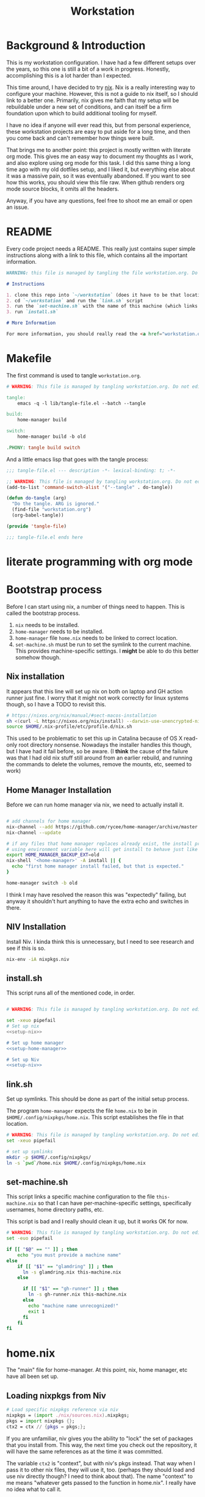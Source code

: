 #+TITLE: Workstation
* Background & Introduction
This is my workstation configuration. I have had a few different setups over the years, so this one is still a bit of a
work in progress. Honestly, accomplishing this is a lot harder than I expected.

This time around, I have decided to try [[https://nixos.org/][nix]]. Nix is a really interesting way to configure your machine. However, this is not a
guide to nix itself, so I should link to a better one. Primarily, nix gives me faith that my setup will be rebuildable under
a new set of conditions, and can itself be a firm foundation upon which to build additional tooling for myself.

I have no idea if anyone will ever read this, but from personal experience, these workstation projects are easy to put
aside for a long time, and then you come back and can't remember how things were built.

That brings me to another point: this project is mostly written with literate org mode. This gives me an easy way to document
my thoughts as I work, and also explore using org mode for this task. I did this same thing a long time ago with my old
dotfiles setup, and I liked it, but everything else about it was a massive pain, so it was eventually abandoned. If you want
to see how this works, you should view this file raw. When github renders org mode source blocks, it omits all the headers.

Anyway, if you have any questions, feel free to shoot me an email or open an issue.
* README
Every code project needs a README. This really just contains super simple instructions along with a link to this file, which
contains all the important information.

#+begin_src md :tangle ./README.md  :noweb yes
WARNING: this file is managed by tangling the file workstation.org. Do not edit directly!

# Instructions

1. clone this repo into `~/workstation` (does it have to be that location?)
2. cd `~/workstation` and run the `link.sh` script
3. run the `set-machine.sh` with the name of this machine (which links this machine settings).
3. run `install.sh`

# More Information

For more information, you should really read the <a href="workstation.org">workstation.org</a> file.
#+end_src
* Makefile
The first command is used to tangle ~workstation.org~.

#+begin_src makefile :tangle ./Makefile  :noweb yes
# WARNING: This file is managed by tangling workstation.org. Do not edit directly!

tangle:
	emacs -q -l lib/tangle-file.el --batch --tangle

build:
	home-manager build

switch:
	home-manager build -b old

.PHONY: tangle build switch
#+end_src

And a little emacs lisp that goes with the tangle process:

#+begin_src emacs-lisp :tangle ./lib/tangle-file.el
;;; tangle-file.el --- description -*- lexical-binding: t; -*-

;; WARNING: This file is managed by tangling workstation.org. Do not edit directly!
(add-to-list 'command-switch-alist '("--tangle" . do-tangle))

(defun do-tangle (arg)
  "Do the tangle. ARG is ignored."
  (find-file "workstation.org")
  (org-babel-tangle))

(provide 'tangle-file)

;;; tangle-file.el ends here
#+end_src
* literate programming with org mode

* Bootstrap process
Before I can start using nix, a number of things need to happen. This is called the bootstrap process.

1. ~nix~ needs to be installed.
2. ~home-manager~ needs to be installed.
3. ~home-manager~ file ~home.nix~ needs to be linked to correct location.
4. ~set-machine.sh~ must be run to set the symlink to the current machine. This provides machine-specific
   settings. I *might* be able to do this better somehow though.

** Nix installation
It appears that this line will set up nix on both on laptop and GH action runner just fine.
I worry that it might not work correctly for linux systems though, so I have a TODO to revisit this.

#+NAME: setup-nix
#+BEGIN_SRC sh
  # https://nixos.org/nix/manual/#sect-macos-installation
  sh <(curl -L https://nixos.org/nix/install) --darwin-use-unencrypted-nix-store-volume
  source $HOME/.nix-profile/etc/profile.d/nix.sh
#+END_SRC

This used to be problematic to set this up in Catalina because of OS X read-only root directory nonsense.
Nowadays the installer handles this though, but I have had it fail before, so be aware.
(I *think* the cause of the failure was that I had old nix stuff still around from an earlier rebuild, and
running the commands to delete the volumes, remove the mounts, etc, seemed to work)
** Home Manager Installation
Before we can run home manager via nix, we need to actually install it.

#+NAME: setup-home-manager
#+begin_src sh

# add channels for home manager
nix-channel --add https://github.com/rycee/home-manager/archive/master.tar.gz home-manager
nix-channel --update

# if any files that home manager replaces already exist, the install process will fail
# using environment variable here will get install to behave just like the switch command flag -b
export HOME_MANAGER_BACKUP_EXT=old
nix-shell '<home-manager>' -A install || {
  echo "first home manager install failed, but that is expected."
}

home-manager switch -b old
#+end_src

I think I may have resolved the reason this was "expectedly" failing, but anyway it shouldn't hurt anything to have the extra echo
and switches in there.
** NIV Installation
Install Niv. I kinda think this is unnecessary, but I need to see research and see if this is so.
#+NAME: setup-niv
#+BEGIN_SRC sh
nix-env -iA nixpkgs.niv
#+END_SRC
** install.sh
This script runs all of the mentioned code, in order.

#+BEGIN_SRC sh :tangle ./install.sh :shebang "#!/usr/bin/env bash" :noweb yes

# WARNING: This file is managed by tangling workstation.org. Do not edit directly!

set -xeuo pipefail
# Set up nix
<<setup-nix>>

# Set up home manager
<<setup-home-manager>>

# Set up Niv
<<setup-niv>>

#+END_SRC
** link.sh
Set up symlinks. This should be done as part of the initial setup process.

The program ~home-manager~ expects the file ~home.nix~ to be in
~$HOME/.config/nixpkgs/home.nix~. This script establishes the file in that location.

#+BEGIN_SRC sh :tangle ./link.sh :shebang "#!/usr/bin/env bash" :noweb yes
# WARNING: This file is managed by tangling workstation.org. Do not edit directly!
set -xeuo pipefail

# set up symlinks
mkdir -p $HOME/.config/nixpkgs/
ln -s `pwd`/home.nix $HOME/.config/nixpkgs/home.nix
#+END_SRC
** set-machine.sh
This script links a specific machine configuration to the file ~this-machine.nix~ so that
I can have per-machine-specific settings, specifically usernames, home directory paths, etc.

This script is bad and I really should clean it up, but it works OK for now.
#+BEGIN_SRC sh :tangle ./set-machine.sh :shebang "#!/usr/bin/env bash" :noweb yes
# WARNING: This file is managed by tangling workstation.org. Do not edit directly!
set -euo pipefail

if [[ "$@" == "" ]] ; then
    echo "you must provide a machine name"
else
    if [[ "$1" == "glamdring" ]] ; then
      ln -s glamdring.nix this-machine.nix
    else

      if [[ "$1" == "gh-runner" ]] ; then
        ln -s gh-runner.nix this-machine.nix
      else
        echo "machine name unrecognized!"
        exit 1
      fi
    fi
fi
#+END_SRC
* home.nix
The "main" file for home-manager. At this point, nix, home manager, etc have all been
set up.

** Loading nixpkgs from Niv
#+NAME: load-niv
#+BEGIN_SRC nix
  # Load specific nixpkgs reference via niv
  nixpkgs = (import ./nix/sources.nix).nixpkgs;
  pkgs = import nixpkgs {};
  ctx2 = ctx // {pkgs = pkgs;};
#+END_SRC

If you are unfamiliar, niv gives you the ability to "lock" the set of packages that you
install from. This way, the next time you check out the repository, it will have the same
references as at the time it was committed.

The variable ~ctx2~ is "context", but with niv's pkgs instead. That way when I pass it to
other nix files, they will use it, too. (perhaps they should load and use niv directly though?
I need to think about that). The name "context" to me means
"whatever gets passed to the function in home.nix". I really have no idea what to call it.
** emacs.nix
I wrote this file so that I could keep things separated, and my emacs configuration is in a single spot.
Since I neded up finding the nix-doom-emacs package, it seems like the need for this is gone. Maybe
I will inline it into ~home.nix~, I dunno.
#+begin_src nix :tangle ./emacs.nix :noweb yes
# WARNING: This file is managed by tangling workstation.org. Do not edit directly!
{ config, lib, pkgs, ... }:

{
  doom-emacs = pkgs.callPackage (builtins.fetchTarball {
    url = https://github.com/vlaci/nix-doom-emacs/archive/c440f4afe4ff2d38d2beb40d7e4bcfa2496f60c2.tar.gz; # version hash instead of master
  }) {
    doomPrivateDir = ./doom.d;  # Directory containing your config.el init.el
                                # and packages.el files
    extraPackages = epkgs: [
      epkgs.nix-mode
      epkgs.vterm
    ];
  };

  files = {
    ".emacs.d/init.el".text = ''
    ;; loads doom from nix store
    (load "default.el")
    '';
  };
}
#+end_src
** dotfiles.nix
Right now these are mostly all boring copies from my old setup.
#+begin_src nix :tangle ./dotfiles.nix :noweb yes
{ config, lib, pkgs, ... }:
let
  paths = ''
    export PATH="$HOME/.cabal/bin:$PATH"
    export PATH="$HOME/.cargo/bin:$PATH"
    export PATH="$HOME/.emacs.d/bin:$PATH"
    export PATH="$HOME/.local/bin:$PATH"
    export PATH="$HOME/bin:$PATH"
    export PATH="/usr/local/bin:$PATH"
  '';
in
{
  ".zshrc".text = ''
    # export NIX_PATH=$HOME/.nix-defexpr/channels''${NIX_PATH:+:}$NIX_PATH

    ${paths}

    if [ -e $HOME/.nix-profile/etc/profile.d/nix.sh ]; then
      . $HOME/.nix-profile/etc/profile.d/nix.sh;
    fi # added by Nix installer
  '';

  ".ghci".text = ''
    :set -XOverloadedStrings

    -- Read GHCI commands from the file whose name is
    -- in the GHCIRC environment variable
    -- :def _load const(System.Environment.getEnvironment >>= maybe (return "") readFile . lookup "GHCIRC")
    -- :_load
    -- :undef _load
  '';

  ".bash_profile".text = ''
    export EDITOR=emacsclient
    export GIT_EDITOR=$EDITOR

    alias lock=/System/Library/Frameworks/ScreenSaver.framework/Versions/Current/Resources/ScreenSaverEngine.app/Contents/MacOS/ScreenSaverEngine

    ${paths}

    export LANG=en_US.UTF-8

    shopt -s extglob

    export HISTCONTROL=erasedups
    export HISTSIZE=10000
    shopt -s histappend

    do_command_done_alert() {
        osascript -e 'display dialog "Command Done!"'
    }

    alert_when_done() {
        if test -n "$1";
        then
            while kill -0 $1
            do
                sleep 1
            done
        fi
        do_command_done_alert
    }

    export NIX_PATH=$HOME/.nix-defexpr/channels\$\{NIX_PATH:+:}$NIX_PATH

    if [ -e $HOME/.nix-profile/etc/profile.d/nix.sh ]; then
      . $HOME/.nix-profile/etc/profile.d/nix.sh;
    fi # added by Nix installer
  '';

  ".bashrc".text = ''
    source ~/.bash_profile
  '';
}
#+end_src
** The full home.nix file
#+begin_src nix :tangle ./home.nix :noweb yes
# WARNING: This file is managed by tangling workstation.org. Do not edit directly!
ctx:
let
  <<load-niv>>
  this-machine = import ./this-machine.nix;
  dotfiles = (import ./dotfiles.nix) ctx2;
  emacs = (import ./emacs.nix) ctx2;
in
{
  # Let Home Manager install and manage itself.
  programs.home-manager.enable = true;

  # Home Manager needs a bit of information about you and the
  # paths it should manage.
  home.username = this-machine.username;
  home.homeDirectory = this-machine.homeDirectory;

  home.file = dotfiles // emacs.files;

  home.packages = [
    pkgs.ghcid
    pkgs.jq
    pkgs.jl
    emacs.doom-emacs
    pkgs.bitwarden-cli
  ];

  # This value determines the Home Manager release that your
  # configuration is compatible with. This helps avoid breakage
  # when a new Home Manager release introduces backwards
  # incompatible changes.
  #
  # You can update Home Manager without changing this value. See
  # the Home Manager release notes for a list of state version
  # changes in each release.
  home.stateVersion = "20.09";
}
#+end_src
* Testing
** test.sh
At this point in time, this test actually checks very little, but what it DOES check
is things that indicate that everything went right. Specifically, checking the doom version means
emacs, doom, and the whole doom setup process worked out.

I plan to move this to a Haskell project at some point, probably do it with hspec instead.
Or maybe that bats testing library. We'll see.
#+begin_src sh :tangle ./test/test.sh :shebang "#!/usr/bin/env bash" :noweb yes
# WARNING: This file is managed by tangling workstation.org. Do not edit directly!
#!/usr/bin/env bash
set -euox pipefail

# ensure all the references are set
source $HOME/.nix-profile/etc/profile.d/nix.sh

echo "RUNNING TESTS"

# emacs
if which emacs; then
    echo found emacs
    if which emacs | grep nix > /dev/null; then
        echo emacs installed by nix

        EMACS_VERSION=$(emacs -Q --batch --eval '(princ emacs-version)')
        if  [[ "$EMACS_VERSION" == "26.3" ]]; then
            echo emacs is correct version

            DOOM_VERSION=$(emacs --batch -l ~/.emacs.d/init.el --eval '(princ doom-version)')
            if  [[ "$DOOM_VERSION" == "2.0.9" ]]; then
                echo doom is correct version
            else
                echo doom is not reported to be correct version, found "$DOOM_VERSION"
                exit 1
            fi
        else
            echo emacs is not correct version, found $EMACS_VERSION
            exit 1
        fi
    else
        echo PROBLEM: emacs installed, but not installed by nix
        exit 1
    fi
else
  echo EMACS NOT FOUND
  exit 1
fi
#+end_src
** Github Actions CI
First, the CI config. Importantly, github CI support macos environments. Otherwise I
would be on GitLab instead.

#+begin_src yaml :tangle ./.github/workflows/test.yml :noweb yes
# WARNING: This file is managed by tangling workstation.org. Do not edit directly!

name: CI

on: [push]

jobs:
  build:
    runs-on: macos-10.15

    steps:
    - uses: actions/checkout@v2

    - name: Run a one-line script
      run: ./test/ci.sh
#+end_src
** The environment setup script
To run CI, we have a script which, thankfully, basically mirrors the install instructions.

Importantly, this does a LOT of things, such as install nix, home-manager, etc, and eventually runs
the test script.
#+begin_src sh :tangle ./test/ci.sh :shebang "#!/usr/bin/env bash" :noweb yes
# WARNING: This file is managed by tangling workstation.org. Do not edit directly!

set -xeuo pipefail

bash link.sh

bash set-machine.sh gh-runner

bash install.sh

echo INSTALL PROCESS COMPLETE, TESTING

bash test/test.sh
#+end_src
* Future
** Tasks
*** TODO add a non-mac system on github (using built matrix?) to test if it works
*** TODO consider not installing master home-manager, instead installing specific revision
*** TODO setup/test/evaluate bitwarden
create account *just* for CI server, authenticate against that
checkers/assertions about state of bitwarden
*** TODO move over any additional dotfiles needed, and delete repo if no longer has anything worthwhile
*** TODO set up rclone
*** TODO backup everything from my personal macbook air and then rebuild machine
*** TODO see if I can delete the Niv installation step
*** TODO investigate if its possible to prevent committing manually-edited target files (maybe with checksum and git pre-commit-hook?)
*** TODO add links for anyone interested/personal reference
**** nix
**** home manager
**** org mode
**** literate org
*** DONE org babel tangleify everything important
*** DONE lock down versions with niv
*** DONE figure out if any of the issues w/ CI are avoidable
*** DONE try this instead https://github.com/vlaci/nix-doom-emacs

